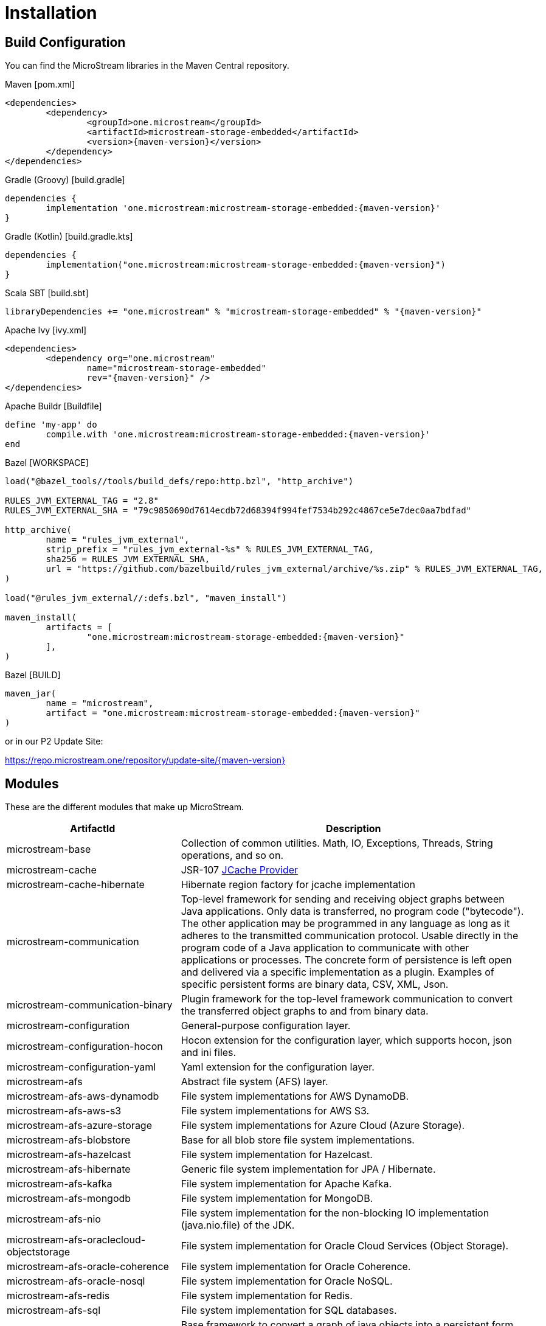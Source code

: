 = Installation

== Build Configuration

You can find the MicroStream libraries in the Maven Central repository.

[source, xml, subs=attributes+, title="Maven [pom.xml]"]
----
<dependencies>
	<dependency>
		<groupId>one.microstream</groupId>
		<artifactId>microstream-storage-embedded</artifactId>
		<version>{maven-version}</version>
	</dependency>
</dependencies>
----

[source, groovy, subs=attributes+, title="Gradle (Groovy) [build.gradle]"]
----
dependencies {
	implementation 'one.microstream:microstream-storage-embedded:{maven-version}'
}
----

[source, kotlin, subs=attributes+, title="Gradle (Kotlin) [build.gradle.kts]"]
----
dependencies {
	implementation("one.microstream:microstream-storage-embedded:{maven-version}")
}
----

[source, scala, subs=attributes+, title="Scala SBT [build.sbt]"]
----
libraryDependencies += "one.microstream" % "microstream-storage-embedded" % "{maven-version}"
----

[source, xml, subs=attributes+, title="Apache Ivy [ivy.xml]"]
----
<dependencies>
	<dependency org="one.microstream"
		name="microstream-storage-embedded"
		rev="{maven-version}" />
</dependencies>
----

[source, ruby, subs=attributes+, title="Apache Buildr [Buildfile]"]
----
define 'my-app' do
	compile.with 'one.microstream:microstream-storage-embedded:{maven-version}'
end
----

[source, python, subs=attributes+, title="Bazel [WORKSPACE]"]
----
load("@bazel_tools//tools/build_defs/repo:http.bzl", "http_archive")

RULES_JVM_EXTERNAL_TAG = "2.8"
RULES_JVM_EXTERNAL_SHA = "79c9850690d7614ecdb72d68394f994fef7534b292c4867ce5e7dec0aa7bdfad"

http_archive(
	name = "rules_jvm_external",
	strip_prefix = "rules_jvm_external-%s" % RULES_JVM_EXTERNAL_TAG,
	sha256 = RULES_JVM_EXTERNAL_SHA,
	url = "https://github.com/bazelbuild/rules_jvm_external/archive/%s.zip" % RULES_JVM_EXTERNAL_TAG,
)

load("@rules_jvm_external//:defs.bzl", "maven_install")

maven_install(
	artifacts = [
		"one.microstream:microstream-storage-embedded:{maven-version}"
	],
)
----

[source, python, subs=attributes+, title="Bazel [BUILD]"]
----
maven_jar(
	name = "microstream",
	artifact = "one.microstream:microstream-storage-embedded:{maven-version}"
)
----

or in our P2 Update Site:

https://repo.microstream.one/repository/update-site/{maven-version}

== Modules

These are the different modules that make up MicroStream.

[options="header",cols="1,2"]
|===
|ArtifactId |Description
//-------------
|microstream-base
|Collection of common utilities. Math, IO, Exceptions, Threads, String operations, and so on.

|microstream-cache
|JSR-107 xref:cache:index.adoc[JCache Provider]

|microstream-cache-hibernate
|Hibernate region factory for jcache implementation

|microstream-communication
|Top-level framework for sending and receiving object graphs between Java applications. Only data is transferred, no program code ("bytecode"). The other application may be programmed in any language as long as it adheres to the transmitted communication protocol. Usable directly in the program code of a Java application to communicate with other applications or processes. The concrete form of persistence is left open and delivered via a specific implementation as a plugin. Examples of specific persistent forms are binary data, CSV, XML, Json.

|microstream-communication-binary
|Plugin framework for the top-level framework communication to convert the transferred object graphs to and from binary data.

|microstream-configuration
|General-purpose configuration layer.

|microstream-configuration-hocon
|Hocon extension for the configuration layer, which supports hocon, json and ini files.

|microstream-configuration-yaml
|Yaml extension for the configuration layer.

|microstream-afs
|Abstract file system (AFS) layer.

|microstream-afs-aws-dynamodb
|File system implementations for AWS DynamoDB.

|microstream-afs-aws-s3
|File system implementations for AWS S3.

|microstream-afs-azure-storage
|File system implementations for Azure Cloud (Azure Storage).

|microstream-afs-blobstore
|Base for all blob store file system implementations.

|microstream-afs-hazelcast
|File system implementation for Hazelcast.

|microstream-afs-hibernate
|Generic file system implementation for JPA / Hibernate.

|microstream-afs-kafka
|File system implementation for Apache Kafka.

|microstream-afs-mongodb
|File system implementation for MongoDB.

|microstream-afs-nio
|File system implementation for the non-blocking IO implementation (java.nio.file) of the JDK.

|microstream-afs-oraclecloud-objectstorage
|File system implementation for Oracle Cloud Services (Object Storage).

|microstream-afs-oracle-coherence
|File system implementation for Oracle Coherence.

|microstream-afs-oracle-nosql
|File system implementation for Oracle NoSQL.

|microstream-afs-redis
|File system implementation for Redis.

|microstream-afs-sql
|File system implementation for SQL databases.

|microstream-persistence
|Base framework to convert a graph of java objects into a persistent form and back. Usable as a common, abstract base for all technologies implementing a specific persistent representation like binary data, CSV, XML or Json.
From a technical point of view, storage as well as serialization is a process that puts a graph of Java instances into a persistent form. The only difference is that network communication serialization discards this persistent form while a database solution preserves it.

|microstream-persistence-binary
|Extension of the persistence base framework with a concrete implementation of the persistent form as binary data. This persistent form is superior to all text-based formats in storage and performance needs, making it the preferred method for storage and network serialization.

|microstream-persistence-binary-jdk8
|xref:storage:addendum/specialized-type-handlers.adoc[Specialized type handlers] for JDK 8 collection types.

|microstream-persistence-binary-jdk17
|xref:storage:addendum/specialized-type-handlers.adoc#jdk17[Specialized type handlers] for immutable JDK 17 collection types.

|microstream-storage
|Basic framework to manage a graph of Java data persisted as binary data as a database. Can be used both to implement an embedded database solution (in the same process as the Java application) and a standalone or server-mode database solution (in a separate process). Other forms of persistence than binary data are deliberately not supported because they would not bring any noteworthy advantages but many disadvantages for the task.

|microstream-storage-embedded
|Top-level framework for use in a Java application that adds an embedded database solution to its object graphs. Can be used directly in the program code of a Java application to comfortably and efficiently persist its data.

|microstream-storage-embedded-configuration
|Layer with support for external configuration files (XML, INI) and convenience functionality to create foundations for the embedded storage.

|microstream-storage-restadapter
|Adapter for low-level storage data externalization. Used by the xref:storage:rest-interface/index.adoc[REST service] to adapt to a MicroStream Storage.

|microstream-storage-restclient
|Abstract REST client interface, which serves as a Java wrapper for the xref:storage:rest-interface/rest-api.adoc[REST API].

|microstream-storage-restclient-app
|Executable xref:storage:rest-interface/client-gui.adoc[client app] with web user interface, which connects to a REST service.

|microstream-storage-restclient-jersey
|REST client implementation which utilizes Jersey as a webservice framework. 

|microstream-storage-restservice
|Abstract REST service interface, which uses the REST adapter to access low level storage data.

|microstream-storage-restservice-sparkjava
|REST service implementation which utilizes SparkJava and provides REST endpoints.

|microstream-integrations-cdi
|xref:misc:integrations/cdi.adoc[CDI Extension]

|microstream-integrations-spring-boot
|xref:misc:integrations/spring-boot.adoc[Spring Boot Integration]
|===

